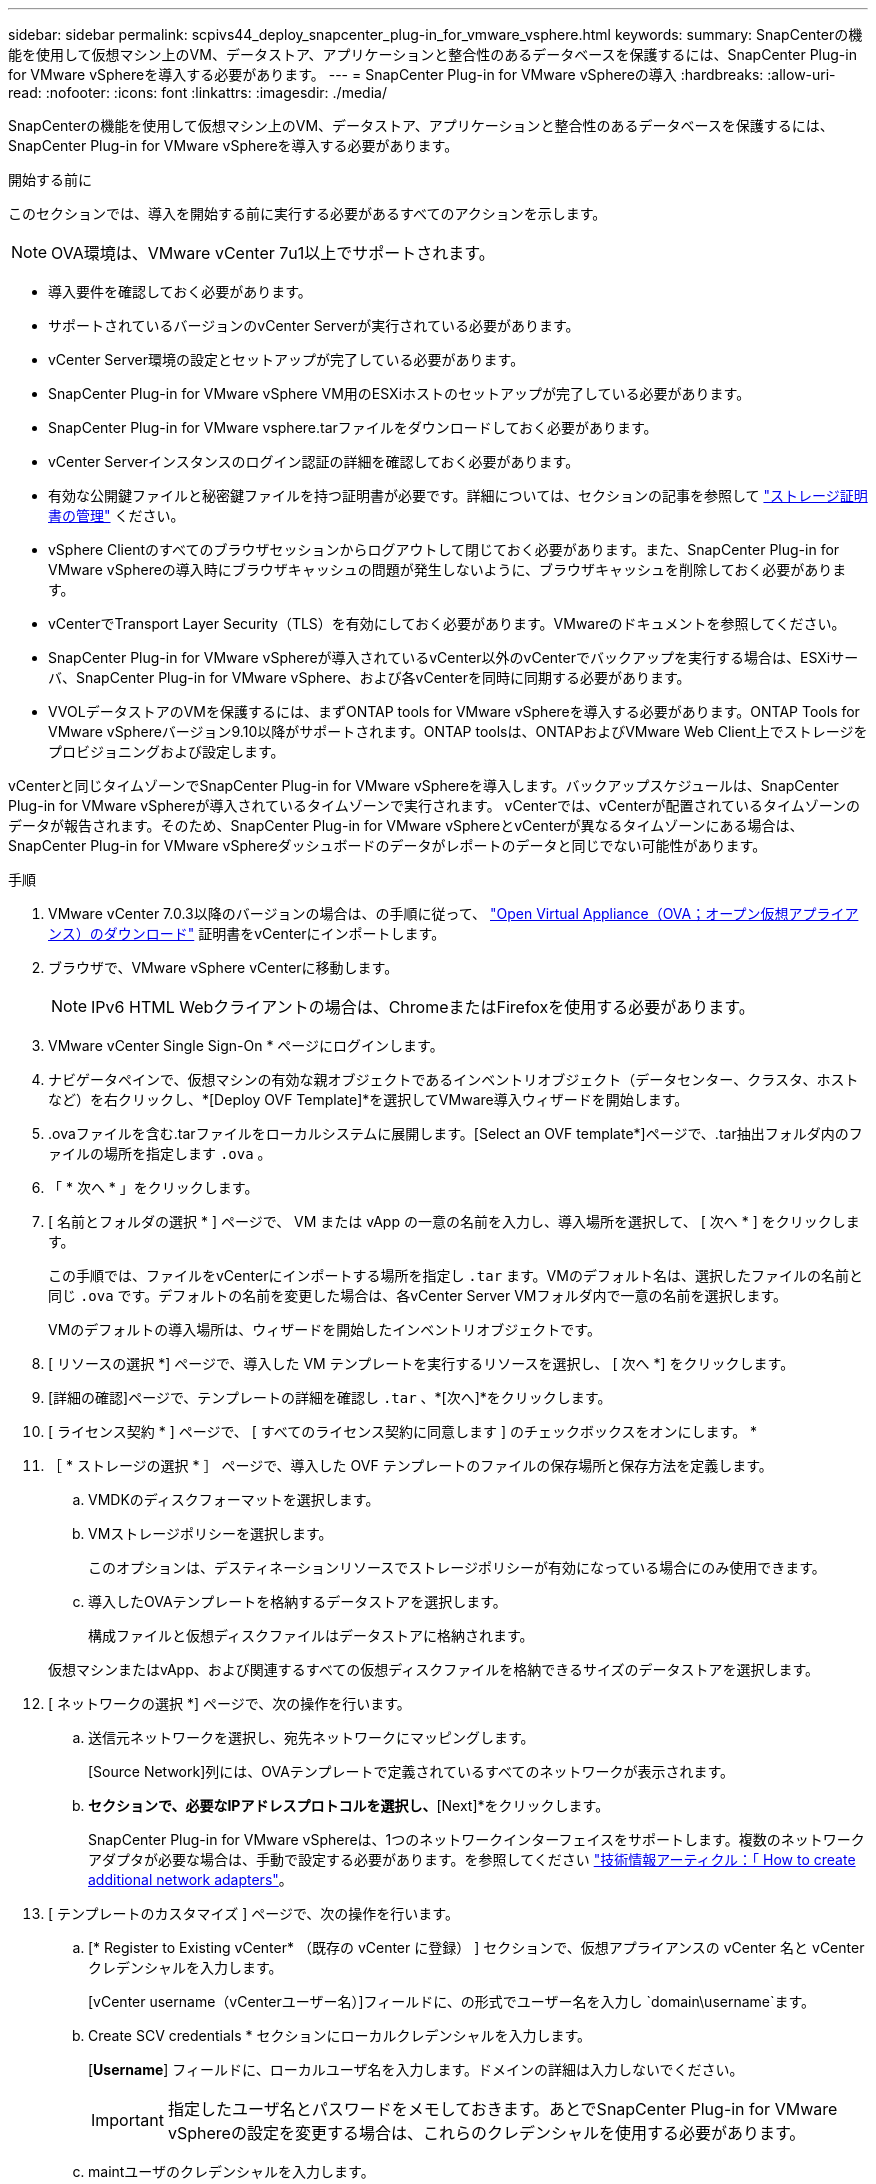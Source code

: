 ---
sidebar: sidebar 
permalink: scpivs44_deploy_snapcenter_plug-in_for_vmware_vsphere.html 
keywords:  
summary: SnapCenterの機能を使用して仮想マシン上のVM、データストア、アプリケーションと整合性のあるデータベースを保護するには、SnapCenter Plug-in for VMware vSphereを導入する必要があります。 
---
= SnapCenter Plug-in for VMware vSphereの導入
:hardbreaks:
:allow-uri-read: 
:nofooter: 
:icons: font
:linkattrs: 
:imagesdir: ./media/


[role="lead"]
SnapCenterの機能を使用して仮想マシン上のVM、データストア、アプリケーションと整合性のあるデータベースを保護するには、SnapCenter Plug-in for VMware vSphereを導入する必要があります。

.開始する前に
このセクションでは、導入を開始する前に実行する必要があるすべてのアクションを示します。


NOTE: OVA環境は、VMware vCenter 7u1以上でサポートされます。

* 導入要件を確認しておく必要があります。
* サポートされているバージョンのvCenter Serverが実行されている必要があります。
* vCenter Server環境の設定とセットアップが完了している必要があります。
* SnapCenter Plug-in for VMware vSphere VM用のESXiホストのセットアップが完了している必要があります。
* SnapCenter Plug-in for VMware vsphere.tarファイルをダウンロードしておく必要があります。
* vCenter Serverインスタンスのログイン認証の詳細を確認しておく必要があります。
* 有効な公開鍵ファイルと秘密鍵ファイルを持つ証明書が必要です。詳細については、セクションの記事を参照して https://kb.netapp.com/Advice_and_Troubleshooting/Data_Protection_and_Security/SnapCenter/SnapCenter_Certificate_Resolution_Guide["ストレージ証明書の管理"] ください。
* vSphere Clientのすべてのブラウザセッションからログアウトして閉じておく必要があります。また、SnapCenter Plug-in for VMware vSphereの導入時にブラウザキャッシュの問題が発生しないように、ブラウザキャッシュを削除しておく必要があります。
* vCenterでTransport Layer Security（TLS）を有効にしておく必要があります。VMwareのドキュメントを参照してください。
* SnapCenter Plug-in for VMware vSphereが導入されているvCenter以外のvCenterでバックアップを実行する場合は、ESXiサーバ、SnapCenter Plug-in for VMware vSphere、および各vCenterを同時に同期する必要があります。
* VVOLデータストアのVMを保護するには、まずONTAP tools for VMware vSphereを導入する必要があります。ONTAP Tools for VMware vSphereバージョン9.10以降がサポートされます。ONTAP toolsは、ONTAPおよびVMware Web Client上でストレージをプロビジョニングおよび設定します。


vCenterと同じタイムゾーンでSnapCenter Plug-in for VMware vSphereを導入します。バックアップスケジュールは、SnapCenter Plug-in for VMware vSphereが導入されているタイムゾーンで実行されます。 vCenterでは、vCenterが配置されているタイムゾーンのデータが報告されます。そのため、SnapCenter Plug-in for VMware vSphereとvCenterが異なるタイムゾーンにある場合は、SnapCenter Plug-in for VMware vSphereダッシュボードのデータがレポートのデータと同じでない可能性があります。

.手順
. VMware vCenter 7.0.3以降のバージョンの場合は、の手順に従って、 link:scpivs44_download_the_ova_open_virtual_appliance.html["Open Virtual Appliance（OVA；オープン仮想アプライアンス）のダウンロード"^] 証明書をvCenterにインポートします。
. ブラウザで、VMware vSphere vCenterに移動します。
+

NOTE: IPv6 HTML Webクライアントの場合は、ChromeまたはFirefoxを使用する必要があります。

. VMware vCenter Single Sign-On * ページにログインします。
. ナビゲータペインで、仮想マシンの有効な親オブジェクトであるインベントリオブジェクト（データセンター、クラスタ、ホストなど）を右クリックし、*[Deploy OVF Template]*を選択してVMware導入ウィザードを開始します。
. .ovaファイルを含む.tarファイルをローカルシステムに展開します。[Select an OVF template*]ページで、.tar抽出フォルダ内のファイルの場所を指定します `.ova` 。
. 「 * 次へ * 」をクリックします。
. [ 名前とフォルダの選択 * ] ページで、 VM または vApp の一意の名前を入力し、導入場所を選択して、 [ 次へ * ] をクリックします。
+
この手順では、ファイルをvCenterにインポートする場所を指定し `.tar` ます。VMのデフォルト名は、選択したファイルの名前と同じ `.ova` です。デフォルトの名前を変更した場合は、各vCenter Server VMフォルダ内で一意の名前を選択します。

+
VMのデフォルトの導入場所は、ウィザードを開始したインベントリオブジェクトです。

. [ リソースの選択 *] ページで、導入した VM テンプレートを実行するリソースを選択し、 [ 次へ *] をクリックします。
. [詳細の確認]ページで、テンプレートの詳細を確認し `.tar` 、*[次へ]*をクリックします。
. [ ライセンス契約 * ] ページで、 [ すべてのライセンス契約に同意します ] のチェックボックスをオンにします。 *
. ［ * ストレージの選択 * ］ ページで、導入した OVF テンプレートのファイルの保存場所と保存方法を定義します。
+
.. VMDKのディスクフォーマットを選択します。
.. VMストレージポリシーを選択します。
+
このオプションは、デスティネーションリソースでストレージポリシーが有効になっている場合にのみ使用できます。

.. 導入したOVAテンプレートを格納するデータストアを選択します。
+
構成ファイルと仮想ディスクファイルはデータストアに格納されます。

+
仮想マシンまたはvApp、および関連するすべての仮想ディスクファイルを格納できるサイズのデータストアを選択します。



. [ ネットワークの選択 *] ページで、次の操作を行います。
+
.. 送信元ネットワークを選択し、宛先ネットワークにマッピングします。
+
[Source Network]列には、OVAテンプレートで定義されているすべてのネットワークが表示されます。

.. [IP Allocation Settings]*セクションで、必要なIPアドレスプロトコルを選択し、*[Next]*をクリックします。
+
SnapCenter Plug-in for VMware vSphereは、1つのネットワークインターフェイスをサポートします。複数のネットワークアダプタが必要な場合は、手動で設定する必要があります。を参照してください https://kb.netapp.com/Advice_and_Troubleshooting/Data_Protection_and_Security/SnapCenter/How_to_create_additional_network_adapters_in_NDB_and_SCV_4.3["技術情報アーティクル：「 How to create additional network adapters"^]。



. [ テンプレートのカスタマイズ ] ページで、次の操作を行います。
+
.. [* Register to Existing vCenter* （既存の vCenter に登録） ] セクションで、仮想アプライアンスの vCenter 名と vCenter クレデンシャルを入力します。
+
[vCenter username（vCenterユーザー名）]フィールドに、の形式でユーザー名を入力し `domain\username`ます。

.. Create SCV credentials * セクションにローカルクレデンシャルを入力します。
+
[*Username*] フィールドに、ローカルユーザ名を入力します。ドメインの詳細は入力しないでください。

+

IMPORTANT: 指定したユーザ名とパスワードをメモしておきます。あとでSnapCenter Plug-in for VMware vSphereの設定を変更する場合は、これらのクレデンシャルを使用する必要があります。

.. maintユーザのクレデンシャルを入力します。
.. [ネットワークプロパティのセットアップ]セクションで、ホスト名を入力します。
+
... [IPv4ネットワークプロパティの設定]セクションで、IPv4アドレス、IPv4ネットマスク、IPv4ゲートウェイ、IPv4プライマリDNS、IPv4セカンダリDNSなどのネットワーク情報を入力します。 およびIPv4検索ドメイン。
... [IPv6ネットワークプロパティの設定]セクションで、IPv6アドレス、IPv6ネットマスク、IPv6ゲートウェイ、IPv6プライマリDNS、IPv6セカンダリDNSなどのネットワーク情報を入力します。 およびIPv6検索ドメイン。
+
必要に応じて、[IPv4]フィールド、[IPv6]フィールド、またはその両方を選択します。IPv4とIPv6の両方を使用している場合は、そのうちの1つにのみプライマリDNSを指定する必要があります。

+

IMPORTANT: ネットワーク設定として DHCP を使用する場合は、これらの手順を省略し、 [*Setup Network Properties*] セクションのエントリを空白のままにしておくことができます。



.. * Setup Date and Time * で、 vCenter が配置されているタイムゾーンを選択します。


. [ 完了準備完了 ] ページでページを確認し、 [ 完了 ] をクリックします。
+
すべてのホストにIPアドレスを設定する必要があります（FQDNホスト名はサポートされません）。導入処理では、導入前に入力した内容は検証されません。

+
OVFのインポートタスクと導入タスクが完了するまでの間、[Recent Tasks]ウィンドウで導入の進捗状況を確認できます。

+
SnapCenter Plug-in for VMware vSphereの導入が完了すると、Linux VMとして導入されてvCenterに登録され、VMware vSphere Clientがインストールされます。

. SnapCenter Plug-in for VMware vSphereを導入したVMに移動し、*[概要]*タブをクリックし、*[電源オン]*ボックスをクリックして仮想アプライアンスを起動します。
. SnapCenter Plug-in for VMware vSphereの電源投入時に、導入したSnapCenter Plug-in for VMware vSphereを右クリックし、*[ゲストOS ]*を選択して*[VMwareツールのインストール]*をクリックします。
+
VMware Toolsは、SnapCenter Plug-in for VMware vSphereが導入されているVMにインストールされます。VMware Toolsのインストールの詳細については、VMwareのドキュメントを参照してください。

+
導入が完了するまでに数分かかることがあります。SnapCenter Plug-in for VMware vSphereの電源がオンになると導入が成功したことが通知され、VMware Toolsがインストールされ、SnapCenter Plug-in for VMware vSphereへのログインを求める画面が表示されます。初回リブート時に、ネットワーク設定を DHCP から静的に切り替えることができます。ただし、スタティックからDHCPへの切り替えはサポートされていません。

+
画面に、SnapCenter Plug-in for VMware vSphereの導入先のIPアドレスが表示されます。IPアドレスをメモします。SnapCenter Plug-in for VMware vSphereの設定を変更する場合は、SnapCenter Plug-in for VMware vSphere管理GUIにログインする必要があります。

. 導入画面に表示されたIPアドレスと導入ウィザードで指定したクレデンシャルを使用して、SnapCenter Plug-in for VMware vSphere管理GUIにログインします。 ダッシュボードで、SnapCenter Plug-in for VMware vSphereがvCenterに接続され、有効になっていることを確認します。
+
管理GUIにアクセスするには、の形式を使用し `\https://<appliance-IP-address>:8080` ます。

+
導入時に設定したadminユーザ名とパスワード、およびメンテナンスコンソールを使用して生成されたMFAトークンを使用してログインします。

+
SnapCenter Plug-in for VMware vSphereが有効になっていない場合は、を参照してください link:scpivs44_restart_the_vmware_vsphere_web_client_service.html["VMware vSphere Client Serviceを再起動します。"]。

+
ホスト名が「UnifiedVSC/SCV」の場合は、アプライアンスを再起動します。アプライアンスを再起動してもホスト名が指定したホスト名に変更されない場合は、アプライアンスを再インストールする必要があります。



.終了後
必要なを完了する必要があります link:scpivs44_post_deployment_required_operations_and_issues.html["導入後の処理"]。
